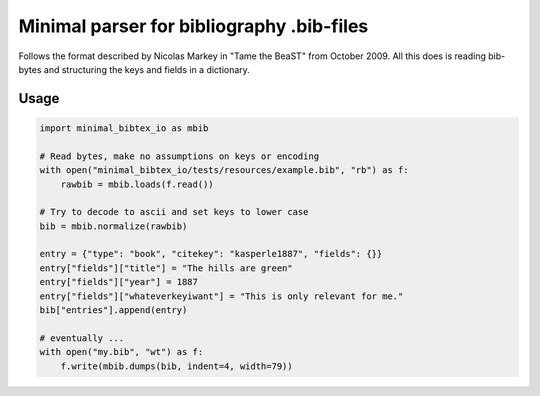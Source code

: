 Minimal parser for bibliography .bib-files 
==========================================
|BlackStyle|

Follows the format described by Nicolas Markey in "Tame the BeaST" from October 2009.
All this does is reading bib-bytes and structuring the keys and fields in a dictionary.

Usage
-----
.. code:: python

    import minimal_bibtex_io as mbib

    # Read bytes, make no assumptions on keys or encoding
    with open("minimal_bibtex_io/tests/resources/example.bib", "rb") as f:
        rawbib = mbib.loads(f.read())

    # Try to decode to ascii and set keys to lower case
    bib = mbib.normalize(rawbib)
    
    entry = {"type": "book", "citekey": "kasperle1887", "fields": {}}
    entry["fields"]["title"] = "The hills are green"
    entry["fields"]["year"] = 1887
    entry["fields"]["whateverkeyiwant"] = "This is only relevant for me."
    bib["entries"].append(entry)
    
    # eventually ...
    with open("my.bib", "wt") as f:
        f.write(mbib.dumps(bib, indent=4, width=79))

.. |BlackStyle| image:: https://img.shields.io/badge/code%20style-black-000000.svg
   :target: https://github.com/psf/black
